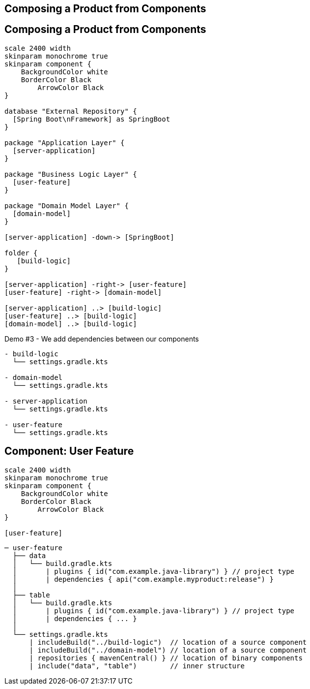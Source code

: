 [background-color="#01303a"]
== Composing a Product from Components

== Composing a Product from Components

[plantuml, product, png, width=540, height=0%]
....
scale 2400 width
skinparam monochrome true
skinparam component {
    BackgroundColor white
    BorderColor Black
	ArrowColor Black
}

database "External Repository" {
  [Spring Boot\nFramework] as SpringBoot
}

package "Application Layer" {
  [server-application]
}

package "Business Logic Layer" {
  [user-feature]
}

package "Domain Model Layer" {
  [domain-model]
}

[server-application] -down-> [SpringBoot]

folder {
   [build-logic]
}

[server-application] -right-> [user-feature]
[user-feature] -right-> [domain-model]

[server-application] ..> [build-logic]
[user-feature] ..> [build-logic]
[domain-model] ..> [build-logic]
....

Demo #3 - We add dependencies between our components

```
- build-logic
  └── settings.gradle.kts

- domain-model
  └── settings.gradle.kts

- server-application
  └── settings.gradle.kts

- user-feature
  └── settings.gradle.kts
```

== Component: User Feature

[plantuml, user-feature-3, png, width=200, height=0%]
....
scale 2400 width
skinparam monochrome true
skinparam component {
    BackgroundColor white
    BorderColor Black
	ArrowColor Black
}

[user-feature]
....

```
─ user-feature
  ├── data
  │   └── build.gradle.kts
  │       | plugins { id("com.example.java-library") } // project type
  │       | dependencies { api("com.example.myproduct:release") }
  │
  ├── table
  │   └── build.gradle.kts
  │       | plugins { id("com.example.java-library") } // project type
  │       | dependencies { ... }
  │
  └── settings.gradle.kts
      | includeBuild("../build-logic")  // location of a source component
      | includeBuild("../domain-model") // location of a source component
      | repositories { mavenCentral() } // location of binary components
      | include("data", "table")        // inner structure
```
